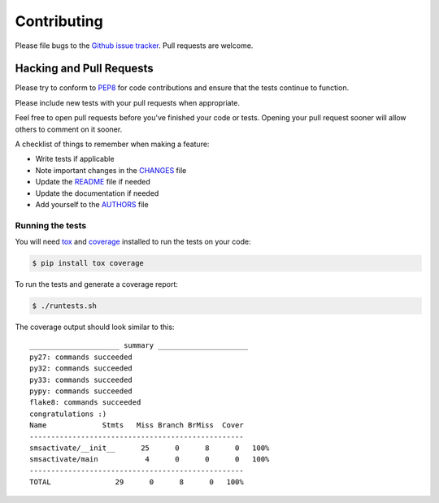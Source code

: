 Contributing
============

Please file bugs to the `Github issue tracker`_.  Pull requests are welcome.

.. _Github issue tracker: https://github.com/rgordeev/smsactivate/issues


Hacking and Pull Requests
-------------------------

Please try to conform to `PEP8`_ for code contributions and ensure that the
tests continue to function.

Please include new tests with your pull requests when appropriate.

Feel free to open pull requests before you've finished your code or tests.
Opening your pull request sooner will allow others to comment on it sooner.

A checklist of things to remember when making a feature:

- Write tests if applicable
- Note important changes in the `CHANGES`_ file
- Update the `README`_ file if needed
- Update the documentation if needed
- Add yourself to the `AUTHORS`_ file

.. _AUTHORS: AUTHORS.rst
.. _CHANGES: CHANGES.rst
.. _README: README.rst

Running the tests
~~~~~~~~~~~~~~~~~

You will need `tox`_ and `coverage`_ installed to run the tests on your code:

.. code-block:: bash

    $ pip install tox coverage

To run the tests and generate a coverage report:

.. code-block:: bash

    $ ./runtests.sh

The coverage output should look similar to this::

    _____________________ summary _____________________
    py27: commands succeeded
    py32: commands succeeded
    py33: commands succeeded
    pypy: commands succeeded
    flake8: commands succeeded
    congratulations :)
    Name             Stmts   Miss Branch BrMiss  Cover
    --------------------------------------------------
    smsactivate/__init__      25      0      8      0   100%
    smsactivate/main           4      0      0      0   100%
    --------------------------------------------------
    TOTAL               29      0      8      0   100%

.. _pep8: http://www.python.org/dev/peps/pep-0008/
.. _tox: http://testrun.org/tox/latest/
.. _coverage: https://pypi.python.org/pypi/coverage/
